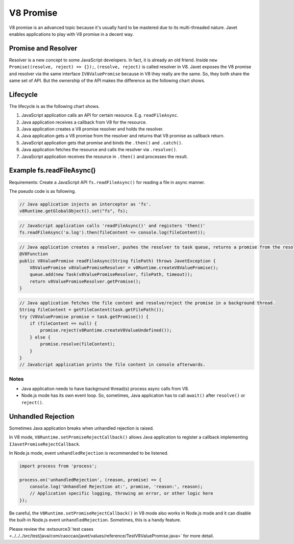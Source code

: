 ==========
V8 Promise
==========

V8 promise is an advanced topic because it's usually hard to be mastered due to its multi-threaded nature. Javet enables applications to play with V8 promise in a decent way.

Promise and Resolver
====================

Resolver is a new concept to some JavaScript developers. In fact, it is already an old friend. Inside ``new Promise((resolve, reject) => {});``, ``(resolve, reject)`` is called resolver in V8. Javet exposes the V8 promise and resolver via the same interface ``IV8ValuePromise`` because in V8 they really are the same. So, they both share the same set of API. But the ownership of the API makes the difference as the following chart shows.

.. image:: ../../resources/images/v8_promise_and_resolver.png
    :alt: V8 Promise and Resolver

Lifecycle
=========

The lifecycle is as the following chart shows.

1. JavaScript application calls an API for certain resource. E.g. ``readFileAsync``.
2. Java application receives a callback from V8 for the resource.
3. Java application creates a V8 promise resolver and holds the resolver.
4. Java application gets a V8 promise from the resolver and returns that V8 promise as callback return.
5. JavaScript application gets that promise and binds the ``.then()`` and ``.catch()``.
6. Java application fetches the resource and calls the resolver via ``.resolve()``.
7. JavaScript application receives the resource in ``.then()`` and processes the result.

.. image:: ../../resources/images/v8_promise_lifecycle.png
    :alt: V8 Promise Lifecycle

Example fs.readFileAsync()
==========================

Requirements: Create a JavaScript API ``fs.readFileAsync()`` for reading a file in async manner.

The pseudo code is as following.

.. code-block:: java

    // Java application injects an interceptor as 'fs'.
    v8Runtime.getGlobalObject().set("fs", fs);

.. code-block:: javascript

    // JavaScript application calls 'readFileAsync()' and registers 'then()'
    fs.readFileAsync('a.log').then(fileContent => console.log(fileContent));

.. code-block:: java

    // Java application creates a resolver, pushes the resolver to task queue, returns a promise from the resolver.
    @V8Function
    public V8ValuePromise readFileAsync(String filePath) throws JavetException {
        V8ValuePromise v8ValuePromiseResolver = v8Runtime.createV8ValuePromise();
        queue.add(new Task(v8ValuePromiseResolver, filePath, timeout));
        return v8ValuePromiseResolver.getPromise();
    }

.. code-block:: java

    // Java application fetches the file content and resolve/reject the promise in a background thread.
    String fileContent = getFileContent(task.getFilePath());
    try (V8ValuePromise promise = task.getPromise()) {
        if (fileContent == null) {
            promise.reject(v8Runtime.createV8ValueUndefined());
        } else {
            promise.resolve(fileContent);
        }
    }
    // JavaScript application prints the file content in console afterwards.

Notes
-----

* Java application needs to have background thread(s) process async calls from V8.
* Node.js mode has its own event loop. So, sometimes, Java application has to call ``await()`` after ``resolve()`` or ``reject()``.

Unhandled Rejection
===================

Sometimes Java application breaks when unhandled rejection is raised.

In V8 mode, ``V8Runtime.setPromiseRejectCallback()`` allows Java application to register a callback implementing ``IJavetPromiseRejectCallback``.

In Node.js mode, event ``unhandledRejection`` is recommended to be listened.

.. code-block:: javascript

    import process from 'process';

    process.on('unhandledRejection', (reason, promise) => {
        console.log('Unhandled Rejection at:', promise, 'reason:', reason);
        // Application specific logging, throwing an error, or other logic here
    });

Be careful, the ``V8Runtime.setPromiseRejectCallback()`` in V8 mode also works in Node.js mode and it can disable the built-in Node.js event ``unhandledRejection``. Sometimes, this is a handy feature.

Please review the :extsource3:`test cases <../../../src/test/java/com/caoccao/javet/values/reference/TestV8ValuePromise.java>` for more detail.
